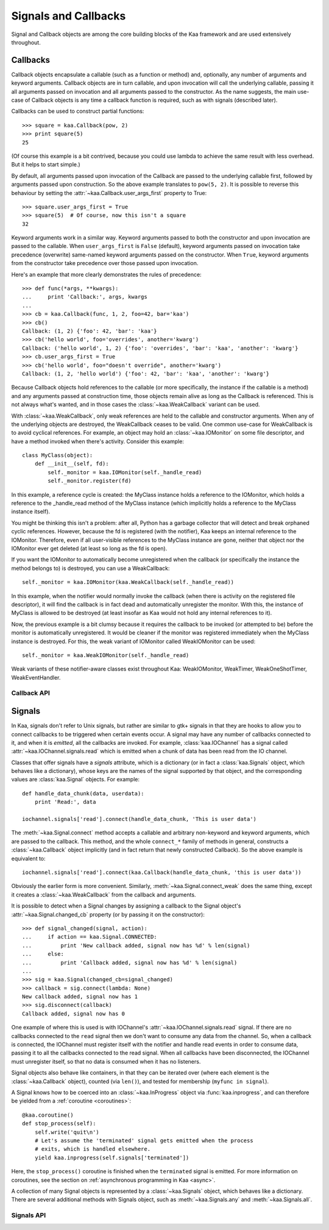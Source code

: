 Signals and Callbacks
=====================

Signal and Callback objects are among the core building blocks of the Kaa framework
and are used extensively throughout.


Callbacks
---------

Callback objects encapsulate a callable (such as a function or method) and, optionally,
any number of arguments and keyword arguments.  Callback objects are in turn callable,
and upon invocation will call the underlying callable, passing it all arguments passed
on invocation and all arguments passed to the constructor.  As the name suggests,
the main use-case of Callback objects is any time a callback function is required,
such as with signals (described later).

Callbacks can be used to construct partial functions::

    >>> square = kaa.Callback(pow, 2)
    >>> print square(5)
    25

(Of course this example is a bit contrived, because you could use lambda to
achieve the same result with less overhead.  But it helps to start simple.)

By default, all arguments passed upon invocation of the Callback are passed to the
underlying callable first, followed by arguments passed upon construction.  So the
above example translates to ``pow(5, 2)``.  It is possible to reverse this behaviour
by setting the :attr:`~kaa.Callback.user_args_first` property to True::

    >>> square.user_args_first = True
    >>> square(5)  # Of course, now this isn't a square
    32

Keyword arguments work in a similar way.  Keyword arguments passed to both
the constructor and upon invocation are passed to the callable.
When ``user_args_first`` is ``False`` (default), keyword arguments passed on
invocation take precedence (overwrite) same-named keyword arguments passed on
the constructor.  When ``True``, keyword arguments from the constructor take
precedence over those passed upon invocation.

Here's an example that more clearly demonstrates the rules of precedence::

    >>> def func(*args, **kwargs):
    ...     print 'Callback:', args, kwargs
    ... 
    >>> cb = kaa.Callback(func, 1, 2, foo=42, bar='kaa')
    >>> cb()
    Callback: (1, 2) {'foo': 42, 'bar': 'kaa'}
    >>> cb('hello world', foo='overrides', another='kwarg')
    Callback: ('hello world', 1, 2) {'foo': 'overrides', 'bar': 'kaa', 'another': 'kwarg'}
    >>> cb.user_args_first = True
    >>> cb('hello world', foo="doesn't override", another='kwarg')
    Callback: (1, 2, 'hello world') {'foo': 42, 'bar': 'kaa', 'another': 'kwarg'}


Because Callback objects hold references to the callable (or more specifically,
the instance if the callable is a method) and any arguments passed at construction
time, those objects remain alive as long as the Callback is referenced.  This is
not always what's wanted, and in those cases the :class:`~kaa.WeakCallback` variant
can be used.

With :class:`~kaa.WeakCallback`, only weak references are held to the callable
and constructor arguments.  When any of the underlying objects are destroyed,
the WeakCallback ceases to be valid.  One common use-case for WeakCallback
is to avoid cyclical references.  For example, an object may hold an
:class:`~kaa.IOMonitor` on some file descriptor, and have a method invoked
when there's activity.  Consider this example::

    class MyClass(object):
        def __init__(self, fd):
            self._monitor = kaa.IOMonitor(self._handle_read)
            self._monitor.register(fd)

In this example, a reference cycle is created: the MyClass instance holds
a reference to the IOMonitor, which holds a reference to the _handle_read method
of the MyClass instance (which implicitly holds a reference to the MyClass instance
itself).

You might be thinking this isn't a problem: after all, Python has a garbage collector
that will detect and break orphaned cyclic references.  However, because the fd is
registered (with the notifier), Kaa keeps an internal reference to the IOMonitor.
Therefore, even if all user-visible references to the MyClass instance are gone,
neither that object nor the IOMonitor ever get deleted (at least so long as the
fd is open).

If you want the IOMonitor to automatically become unregistered when the callback
(or specifically the instance the method belongs to) is destroyed, you can use a
WeakCallback::

    self._monitor = kaa.IOMonitor(kaa.WeakCallback(self._handle_read))

In this example, when the notifier would normally invoke the callback (when
there is activity on the registered file descriptor), it will find the
callback is in fact dead and automatically unregister the monitor.  With this,
the instance of MyClass is allowed to be destroyed  (at least insofar as Kaa
would not hold any internal references to it).

Now, the previous example is a bit clumsy because it requires the callback
to be invoked (or attempted to be) before the monitor is automatically 
unregistered.  It would be cleaner if the monitor was registered immediately
when the MyClass instance is destroyed.  For this, the weak variant of IOMonitor
called WeakIOMonitor can be used::

    self._monitor = kaa.WeakIOMonitor(self._handle_read)

Weak variants of these notifier-aware classes exist throughout Kaa: WeakIOMonitor,
WeakTimer, WeakOneShotTimer, WeakEventHandler.



Callback API
~~~~~~~~~~~~

.. kaaclass:: kaa.Callback

   .. automethods::
      :add: __call__

   .. autoproperties::


.. kaaclass:: kaa.WeakCallback

   .. autoproperties::


Signals
-------

In Kaa, signals don't refer to Unix signals, but rather are similar to gtk+ signals
in that they are hooks to allow you to connect callbacks to be triggered when
certain events occur.  A signal may have any number of callbacks connected to it,
and when it is *emitted*, all the callbacks are invoked.  For example,
:class:`kaa.IOChannel` has a signal called :attr:`~kaa.IOChannel.signals.read`
which is emitted when a chunk of data has been read from the IO channel.

Classes that offer signals have a *signals* attribute, which is a dictionary
(or in fact a :class:`kaa.Signals` object, which behaves like a dictionary), whose
keys are the names of the signal supported by that object, and the corresponding
values are :class:`kaa.Signal` objects.  For example::

    def handle_data_chunk(data, userdata):
        print 'Read:', data

    iochannel.signals['read'].connect(handle_data_chunk, 'This is user data')

The :meth:`~kaa.Signal.connect` method accepts a callable and arbitrary
non-keyword and keyword arguments, which are passed to the callback.  This
method, and the whole ``connect_*`` family of methods in general, constructs a
:class:`~kaa.Callback` object implicitly (and in fact return that newly
constructed Callback).  So the above example is equivalent to::

    iochannel.signals['read'].connect(kaa.Callback(handle_data_chunk, 'this is user data'))

Obviously the earlier form is more convenient.  Similarly, :meth:`~kaa.Signal.connect_weak`
does the same thing, except it creates a :class:`~kaa.WeakCallback` from the callback and
arguments.

It is possible to detect when a Signal changes by assigning a callback to the Signal
object's :attr:`~kaa.Signal.changed_cb` property (or by passing it on the constructor)::

    >>> def signal_changed(signal, action):
    ...     if action == kaa.Signal.CONNECTED:
    ...         print 'New callback added, signal now has %d' % len(signal)
    ...     else:
    ...         print 'Callback added, signal now has %d' % len(signal)
    ... 
    >>> sig = kaa.Signal(changed_cb=signal_changed)
    >>> callback = sig.connect(lambda: None)
    New callback added, signal now has 1
    >>> sig.disconnect(callback)
    Callback added, signal now has 0

One example of where this is used is with IOChannel's
:attr:`~kaa.IOChannel.signals.read` signal.  If there are no callbacks
connected to the ``read`` signal then we don't want to consume any data
from the channel.  So, when a callback is connected, the IOChannel must
register itself with the notifier and handle read events in order
to consume data, passing it to all the callbacks connected to the read
signal.  When all callbacks have been disconnected, the IOChannel must
unregister itself, so that no data is consumed when it has no listeners.

Signal objects also behave like containers, in that they can be iterated
over (where each element is the :class:`~kaa.Callback` object), counted
(via ``len()``), and tested for membership (``myfunc in signal``).

A Signal knows how to be coerced into an :class:`~kaa.InProgress` object
via :func:`kaa.inprogress`, and can therefore be yielded from a :ref:`coroutine <coroutines>`::

    @kaa.coroutine()
    def stop_process(self):
        self.write('quit\n')
        # Let's assume the 'terminated' signal gets emitted when the process
        # exits, which is handled elsewhere.
        yield kaa.inprogress(self.signals['terminated'])

Here, the ``stop_process()`` coroutine is finished when the ``terminated`` signal
is emitted.  For more information on coroutines, see the section on
:ref:`asynchronous programming in Kaa <async>`.

A collection of many Signal objects is represented by a :class:`~kaa.Signals`
object, which behaves like a dictionary.  There are several additional methods
with Signals object, such as :meth:`~kaa.Signals.any` and :meth:`~kaa.Signals.all`.


Signals API
~~~~~~~~~~~

.. kaaclass:: kaa.Signal

   .. automethods::
   .. autoproperties::
   .. autosignals::


.. kaaclass:: kaa.Signals

   .. automethods::
   .. autoproperties::
   .. autosignals::
